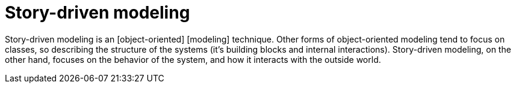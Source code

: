 = Story-driven modeling

Story-driven modeling is an [object-oriented] [modeling] technique. Other forms of object-oriented
modeling tend to focus on classes, so describing the structure of the systems (it's building blocks
and internal interactions). Story-driven modeling, on the other hand, focuses on the behavior of
the system, and how it interacts with the outside world.
